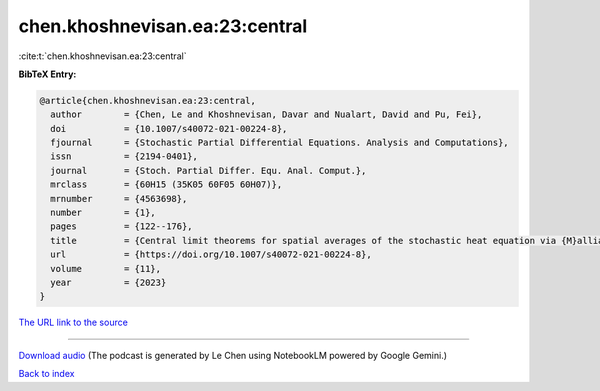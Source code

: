chen.khoshnevisan.ea:23:central
===============================

:cite:t:`chen.khoshnevisan.ea:23:central`

**BibTeX Entry:**

.. code-block:: bibtex

   @article{chen.khoshnevisan.ea:23:central,
     author        = {Chen, Le and Khoshnevisan, Davar and Nualart, David and Pu, Fei},
     doi           = {10.1007/s40072-021-00224-8},
     fjournal      = {Stochastic Partial Differential Equations. Analysis and Computations},
     issn          = {2194-0401},
     journal       = {Stoch. Partial Differ. Equ. Anal. Comput.},
     mrclass       = {60H15 (35K05 60F05 60H07)},
     mrnumber      = {4563698},
     number        = {1},
     pages         = {122--176},
     title         = {Central limit theorems for spatial averages of the stochastic heat equation via {M}alliavin-{S}tein's method},
     url           = {https://doi.org/10.1007/s40072-021-00224-8},
     volume        = {11},
     year          = {2023}
   }

`The URL link to the source <https://doi.org/10.1007/s40072-021-00224-8>`__




.. raw:: html

   <div style="margin-top: 1em; margin-bottom: 1em;">
     <audio controls>
       <source src="../chen_khoshnevisan_ea-23-central.wav" type="audio/wav">
       <p>Your browser does not support the audio element. Please download the audio file instead.</p>
     </audio>
   </div>

----

`Download audio <../chen_khoshnevisan_ea-23-central.wav>`__ (The podcast is generated by Le Chen using NotebookLM powered by Google Gemini.)

`Back to index <../By-Cite-Keys.html>`__
